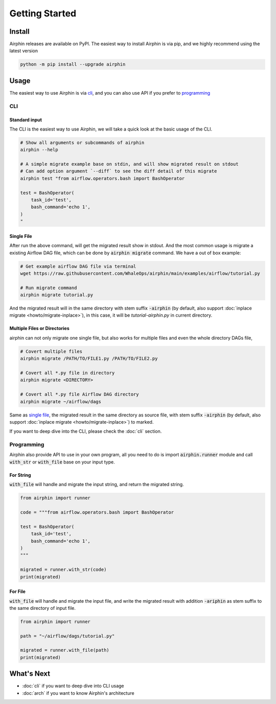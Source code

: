 Getting Started
===============

Install
-------

Airphin releases are available on PyPI. The easiest way to install Airphin is via pip, and we highly recommend using
the latest version

.. code-block:: bash

    python -m pip install --upgrade airphin 

Usage
-----

The easiest way to use Airphin is via `cli`_, and you can also use API if you prefer to `programming`_

CLI
~~~

Standard input
^^^^^^^^^^^^^^

The CLI is the easiest way to use Airphin, we will take a quick look at the basic usage of the CLI.

.. code-block:: bash

    # Show all arguments or subcommands of airphin
    airphin --help

    # A simple migrate example base on stdin, and will show migrated result on stdout
    # Can add option argument `--diff` to see the diff detail of this migrate
    airphin test "from airflow.operators.bash import BashOperator
    
    test = BashOperator(
        task_id='test',
        bash_command='echo 1',
    )
    "

Single File
^^^^^^^^^^^

After run the above command, will get the migrated result show in stdout. And the most common usage is migrate
a existing Airflow DAG file, which can be done by :code:`airphin migrate` command. We have a out of box example:

.. code-block:: bash

    # Get example airflow DAG file via terminal
    wget https://raw.githubusercontent.com/WhaleOps/airphin/main/examples/airflow/tutorial.py

    # Run migrate command
    airphin migrate tutorial.py

And the migrated result will in the same directory with stem suffix :code:`-airphin` (by default, also support
:doc:`inplace migrate <howto/migrate-inplace>`), in this case, it will be `tutorial-airphin.py` in current directory.

Multiple Files or Directories
^^^^^^^^^^^^^^^^^^^^^^^^^^^^^

airphin can not only migrate one single file, but also works for multiple files and even the whole directory DAGs file,

.. code-block:: bash

    # Covert multiple files
    airphin migrate /PATH/TO/FILE1.py /PATH/TO/FILE2.py

    # Covert all *.py file in directory
    airphin migrate <DIRECTORY>
    
    # Covert all *.py file Airflow DAG directory
    airphin migrate ~/airflow/dags

Same as `single file`_, the migrated result in the same directory as source file, with stem suffix :code:`-airphin`
(by default, also support :doc:`inplace migrate <howto/migrate-inplace>`) to marked.

If you want to deep dive into the CLI, please check the :doc:`cli` section. 

Programming
~~~~~~~~~~~

Airphin also provide API to use in your own program, all you need to do is import :code:`airphin.runner` module and
call :code:`with_str` or :code:`with_file` base on your input type.

For String
^^^^^^^^^^

:code:`with_file` will handle and migrate the input string, and return the migrated string.

.. code-block:: python

    from airphin import runner

    code = """from airflow.operators.bash import BashOperator
    
    test = BashOperator(
        task_id='test',
        bash_command='echo 1',
    )
    """

    migrated = runner.with_str(code)
    print(migrated)

For File
^^^^^^^^

:code:`with_file` will handle and migrate the input file, and write the migrated result with addition :code:`-ariphin` as stem suffix
to the same directory of input file. 

.. code-block:: python

    from airphin import runner

    path = "~/airflow/dags/tutorial.py"

    migrated = runner.with_file(path)
    print(migrated)


What's Next
-----------

- :doc:`cli` if you want to deep dive into CLI usage
- :doc:`arch` if you want to know Airphin's architecture
